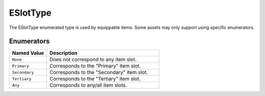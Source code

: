 .. _doc_data_eslottype:

ESlotType
=========

The ESlotType enumerated type is used by equippable items. Some assets may only support using specific enumerators.

Enumerators
```````````

.. list-table::
   :widths: 25 75
   :header-rows: 1
   
   * - Named Value
     - Description
   * - ``None``
     - Does not correspond to any item slot.
   * - ``Primary``
     - Corresponds to the "Primary" item slot.
   * - ``Secondary``
     - Corresponds to the "Secondary" item slot.
   * - ``Tertiary``
     - Corresponds to the "Tertiary" item slot.
   * - ``Any``
     - Corresponds to any/all item slots.